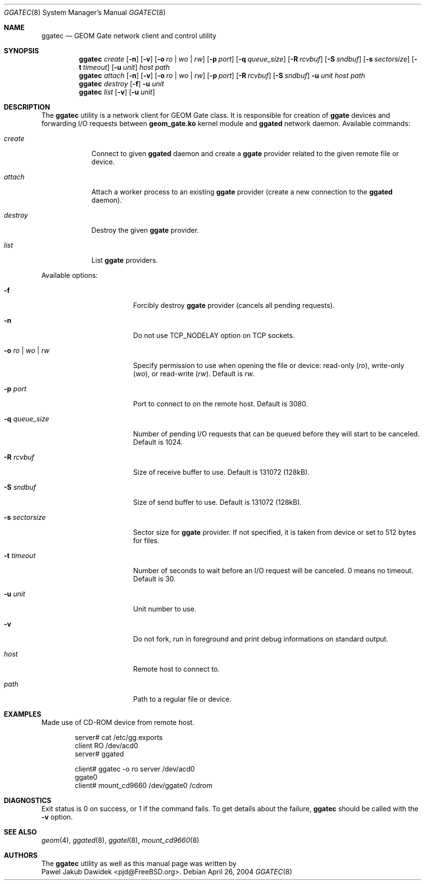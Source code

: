 .\" Copyright (c) 2004 Pawel Jakub Dawidek <pjd@FreeBSD.org>
.\" All rights reserved.
.\"
.\" Redistribution and use in source and binary forms, with or without
.\" modification, are permitted provided that the following conditions
.\" are met:
.\" 1. Redistributions of source code must retain the above copyright
.\"    notice, this list of conditions and the following disclaimer.
.\" 2. Redistributions in binary form must reproduce the above copyright
.\"    notice, this list of conditions and the following disclaimer in the
.\"    documentation and/or other materials provided with the distribution.
.\"
.\" THIS SOFTWARE IS PROVIDED BY THE AUTHORS AND CONTRIBUTORS ``AS IS'' AND
.\" ANY EXPRESS OR IMPLIED WARRANTIES, INCLUDING, BUT NOT LIMITED TO, THE
.\" IMPLIED WARRANTIES OF MERCHANTABILITY AND FITNESS FOR A PARTICULAR PURPOSE
.\" ARE DISCLAIMED.  IN NO EVENT SHALL THE AUTHORS OR CONTRIBUTORS BE LIABLE
.\" FOR ANY DIRECT, INDIRECT, INCIDENTAL, SPECIAL, EXEMPLARY, OR CONSEQUENTIAL
.\" DAMAGES (INCLUDING, BUT NOT LIMITED TO, PROCUREMENT OF SUBSTITUTE GOODS
.\" OR SERVICES; LOSS OF USE, DATA, OR PROFITS; OR BUSINESS INTERRUPTION)
.\" HOWEVER CAUSED AND ON ANY THEORY OF LIABILITY, WHETHER IN CONTRACT, STRICT
.\" LIABILITY, OR TORT (INCLUDING NEGLIGENCE OR OTHERWISE) ARISING IN ANY WAY
.\" OUT OF THE USE OF THIS SOFTWARE, EVEN IF ADVISED OF THE POSSIBILITY OF
.\" SUCH DAMAGE.
.\"
.\" $FreeBSD$
.\"
.Dd April 26, 2004
.Dt GGATEC 8
.Os
.Sh NAME
.Nm ggatec
.Nd "GEOM Gate network client and control utility"
.Sh SYNOPSIS
.Nm
.Ar create
.Op Fl n
.Op Fl v
.Op Fl o Ar ro | wo | rw
.Op Fl p Ar port
.Op Fl q Ar queue_size
.Op Fl R Ar rcvbuf
.Op Fl S Ar sndbuf
.Op Fl s Ar sectorsize
.Op Fl t Ar timeout
.Op Fl u Ar unit
.Ar host
.Ar path
.Nm
.Ar attach
.Op Fl n
.Op Fl v
.Op Fl o Ar ro | wo | rw
.Op Fl p Ar port
.Op Fl R Ar rcvbuf
.Op Fl S Ar sndbuf
.Fl u Ar unit
.Ar host
.Ar path
.Nm
.Ar destroy
.Op Fl f
.Fl u Ar unit
.Nm
.Ar list
.Op Fl v
.Op Fl u Ar unit
.Sh DESCRIPTION
The
.Nm
utility is a network client for GEOM Gate class.
It is responsible for creation of
.Nm ggate
devices and forwarding I/O requests between
.Nm geom_gate.ko
kernel module and
.Nm ggated
network daemon.
Available commands:
.Bl -tag -width ".Ar destroy"
.It Ar create
Connect to given
.Nm ggated
daemon and create a
.Nm ggate
provider related to the given remote file or device.
.It Ar attach
Attach a worker process to an existing
.Nm ggate
provider (create a new connection to the
.Nm ggated
daemon).
.It Ar destroy
Destroy the given
.Nm ggate
provider.
.It Ar list
List
.Nm ggate
providers.
.El
.Pp
Available options:
.Bl -tag -width ".Fl s Ar ro | wo | rw"
.It Fl f
Forcibly destroy
.Nm ggate
provider (cancels all pending requests).
.It Fl n
Do not use TCP_NODELAY option on TCP sockets.
.It Fl o Ar ro | wo | rw
Specify permission to use when opening the file or device: read\-only
.Ar ( ro ) ,
write\-only
.Ar ( wo ) ,
or read\-write
.Ar ( rw ) .
Default is
.Ar rw .
.It Fl p Ar port
Port to connect to on the remote host.
Default is 3080.
.It Fl q Ar queue_size
Number of pending I/O requests that can be queued before they will
start to be canceled.
Default is 1024.
.It Fl R Ar rcvbuf
Size of receive buffer to use.
Default is 131072 (128kB).
.It Fl S Ar sndbuf
Size of send buffer to use.
Default is 131072 (128kB).
.It Fl s Ar sectorsize
Sector size for
.Nm ggate
provider.
If not specified, it is taken from device or set to 512 bytes for files.
.It Fl t Ar timeout
Number of seconds to wait before an I/O request will be canceled.
0 means no timeout.
Default is 30.
.It Fl u Ar unit
Unit number to use.
.It Fl v
Do not fork, run in foreground and print debug informations on standard
output.
.It Ar host
Remote host to connect to.
.It Ar path
Path to a regular file or device.
.El
.Pp
.Sh EXAMPLES
Made use of CD\-ROM device from remote host.
.Pp
.Bd -literal -offset indent
server# cat /etc/gg.exports
client RO /dev/acd0
server# ggated

client# ggatec -o ro server /dev/acd0
ggate0
client# mount_cd9660 /dev/ggate0 /cdrom
.Ed
.Pp
.Sh DIAGNOSTICS
Exit status is 0 on success, or 1 if the command fails.
To get details about the failure,
.Nm
should be called with the
.Fl v
option.
.Sh SEE ALSO
.Xr geom 4 ,
.Xr ggated 8 ,
.Xr ggatel 8 ,
.Xr mount_cd9660 8
.Sh AUTHORS
The
.Nm
utility as well as this manual page was written by
.An -split
.An Pawel Jakub Dawidek Aq pjd@FreeBSD.org .
.An -nosplit
